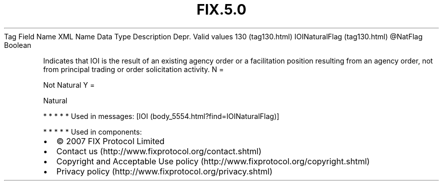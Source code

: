 .TH FIX.5.0 "" "" "Tag #130"
Tag
Field Name
XML Name
Data Type
Description
Depr.
Valid values
130 (tag130.html)
IOINaturalFlag (tag130.html)
\@NatFlag
Boolean
.PP
Indicates that IOI is the result of an existing agency order or a
facilitation position resulting from an agency order, not from
principal trading or order solicitation activity.
N
=
.PP
Not Natural
Y
=
.PP
Natural
.PP
   *   *   *   *   *
Used in messages:
[IOI (body_5554.html?find=IOINaturalFlag)]
.PP
   *   *   *   *   *
Used in components:

.PD 0
.P
.PD

.PP
.PP
.IP \[bu] 2
© 2007 FIX Protocol Limited
.IP \[bu] 2
Contact us (http://www.fixprotocol.org/contact.shtml)
.IP \[bu] 2
Copyright and Acceptable Use policy (http://www.fixprotocol.org/copyright.shtml)
.IP \[bu] 2
Privacy policy (http://www.fixprotocol.org/privacy.shtml)
